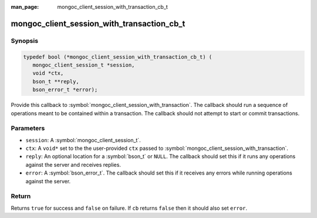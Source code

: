 :man_page: mongoc_client_session_with_transaction_cb_t

mongoc_client_session_with_transaction_cb_t
===========================================

Synopsis
--------

.. code-block:: c

  typedef bool (*mongoc_client_session_with_transaction_cb_t) (
     mongoc_client_session_t *session,
     void *ctx,
     bson_t **reply,
     bson_error_t *error);

Provide this callback to :symbol:`mongoc_client_session_with_transaction`. The callback should run a sequence of operations meant to be contained within a transaction.  The callback should not attempt to start or commit transactions.

Parameters
----------

* ``session``: A :symbol:`mongoc_client_session_t`.
* ``ctx``: A ``void*`` set to the the user-provided ``ctx`` passed to :symbol:`mongoc_client_session_with_transaction`.
* ``reply``: An optional location for a :symbol:`bson_t` or ``NULL``. The callback should set this if it runs any operations against the server and receives replies.
* ``error``: A :symbol:`bson_error_t`. The callback should set this if it receives any errors while running operations against the server.

Return
------

Returns ``true`` for success and ``false`` on failure. If ``cb`` returns ``false`` then it should also set ``error``.

.. seealso::

  | :symbol:`mongoc_client_session_with_transaction`

